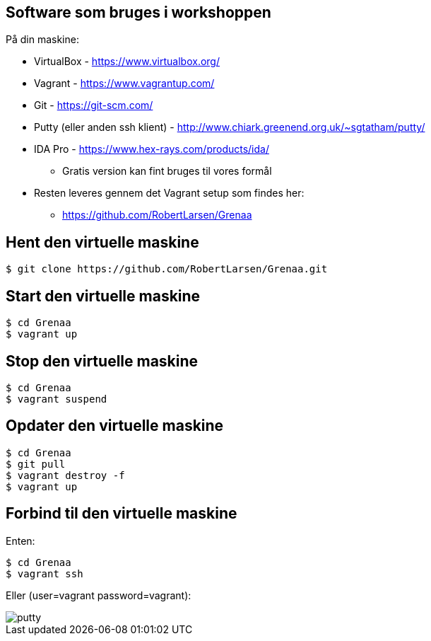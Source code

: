 Software som bruges i workshoppen
---------------------------------

På din maskine:
[role="incremental"]
- VirtualBox - https://www.virtualbox.org/
- Vagrant - https://www.vagrantup.com/
- Git - https://git-scm.com/
- Putty (eller anden ssh klient) - http://www.chiark.greenend.org.uk/~sgtatham/putty/
- IDA Pro - https://www.hex-rays.com/products/ida/
** Gratis version kan fint bruges til vores formål
- Resten leveres gennem det Vagrant setup som findes her:
** https://github.com/RobertLarsen/Grenaa

Hent den virtuelle maskine
--------------------------

[source,txt]
------------------------------------------------
$ git clone https://github.com/RobertLarsen/Grenaa.git
------------------------------------------------

Start den virtuelle maskine
---------------------------

[source,txt]
------------------------------------------------
$ cd Grenaa
$ vagrant up
------------------------------------------------

Stop den virtuelle maskine
---------------------------

[source,txt]
------------------------------------------------
$ cd Grenaa
$ vagrant suspend
------------------------------------------------

Opdater den virtuelle maskine
-----------------------------

[source,txt]
------------------------------------------------
$ cd Grenaa
$ git pull
$ vagrant destroy -f
$ vagrant up
------------------------------------------------

Forbind til den virtuelle maskine
---------------------------------
Enten:
[source,txt]
------------------------------------------------
$ cd Grenaa
$ vagrant ssh
------------------------------------------------

Eller (user=vagrant password=vagrant):

image::../images/putty.png[]
